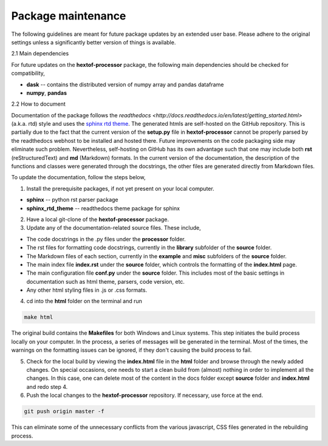 Package maintenance
========================

The following guidelines are meant for future package updates by an extended user base. Please adhere to the original settings unless a significantly better version of things is available.


2.1 Main dependencies

For future updates on the **hextof-processor** package, the following main dependencies should be checked for compatibility,

* **dask** -- contains the distributed version of numpy array and pandas dataframe
* **numpy**, **pandas**


2.2 How to document

Documentation of the package follows the `readthedocs <http://docs.readthedocs.io/en/latest/getting_started.html>` (a.k.a. rtd) style and uses the `sphinx rtd theme <https://github.com/rtfd/sphinx_rtd_theme>`_. The generated htmls are self-hosted on the GitHub repository. This is partially due to the fact that the current version of the **setup.py** file in **hextof-processor** cannot be properly parsed by the readthedocs webhost to be installed and hosted there. Future improvements on the code packaging side may eliminate such problem. Nevertheless, self-hosting on GitHub has its own advantage such that one may include both **rst** (reStructuredText) and **md** (Markdown) formats. In the current version of the documentation, the description of the functions and classes were generated through the docstrings, the other files are generated directly from Markdown files.

To update the documentation, follow the steps below,

(1) Install the prerequisite packages, if not yet present on your local computer.

* **sphinx** -- python rst parser package
* **sphinx_rtd_theme** -- readthedocs theme package for sphinx

(2) Have a local git-clone of the **hextof-processor** package.

(3) Update any of the documentation-related source files. These include,

* The code docstrings in the .py files under the **processor** folder.
* The rst files for formatting code docstrings, currently in the **library** subfolder of the **source** folder.
* The Markdown files of each section, currently in the **example** and **misc** subfolders of the **source** folder.
* The main index file **index.rst** under the **source** folder, which controls the formatting of the **index.html** page.
* The main configuration file **conf.py** under the **source** folder. This includes most of the basic settings in documentation such as html theme, parsers, code version, etc.
* Any other html styling files in .js or .css formats.

(4) cd into the **html** folder on the terminal and run

.. code-block:: bash

    make html


The original build contains the **Makefiles** for both Windows and Linux systems. This step initiates the build process locally on your computer. In the process, a series of messages will be generated in the terminal. Most of the times, the warnings on the formatting issues can be ignored, if they don't causing the build process to fail.

(5) Check for the local build by viewing the **index.html** file in the **html** folder and browse through the newly added changes. On special occasions, one needs to start a clean build from (almost) nothing in order to implement all the changes. In this case, one can delete most of the content in the docs folder except **source** folder and **index.html** and redo step 4.

(6) Push the local changes to the **hextof-processor** repository. If necessary, use force at the end.

.. code-block:: bash

   git push origin master -f


This can eliminate some of the unnecessary conflicts from the various javascript, CSS files generated in the rebuilding process.